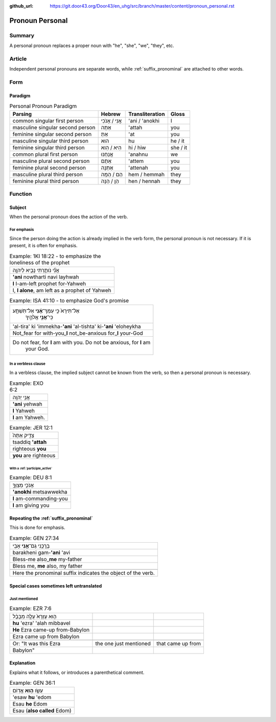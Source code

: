 :github_url: https://git.door43.org/Door43/en_uhg/src/branch/master/content/pronoun_personal.rst

.. _pronoun_personal:

Pronoun Personal
================

Summary
-------

A personal pronoun replaces a proper noun with "he", "she", "we",
"they", etc.

Article
-------

Independent personal pronouns are separate words, while :ref:`suffix_pronominal`
are attached to other words.

Form
----

Paradigm
~~~~~~~~

.. csv-table:: Personal Pronoun Paradigm
  :header-rows: 1

  Parsing,Hebrew,Transliteration,Gloss
  common singular first person,אֲנִי / אָנֹכִי,'ani / 'anokhi,I
  masculine singular second person,אַתָּה,'attah,you
  feminine singular second person,אַתְּ,'at,you
  masculine singular third person,הוּא,hu,he / it
  feminine singular third person,הִיא / הִוא,hi / hiw,she / it
  common plural first person,אֲנַחְנוּ,'anahnu,we
  masculine plural second person,אַתֶּם,'attem,you
  feminine plural second person,אַתֵּנָה,'attenah,you
  masculine plural third person,הֵם / הֵמָּה,hem / hemmah,they
  feminine plural third person,הֵן / הֵנָּה,hen / hennah,they

Function
--------

Subject
~~~~~~~

When the personal pronoun does the action of the verb.

For emphasis
^^^^^^^^^^^^

Since the person doing the action is already implied in the verb form,
the personal pronoun is not necessary. If it is present, it is often for
emphasis.

.. csv-table:: Example: 1KI 18:22 - to emphasize the loneliness of the prophet

  אֲנִ֞י נֹותַ֧רְתִּי נָבִ֛יא לַיהוָ֖ה
  **'ani** nowtharti navi layhwah
  **I** I-am-left prophet for-Yahweh
  "I, **I alone**, am left as a prophet of Yahweh"

.. csv-table:: Example: ISA 41:10 - to emphasize God's promise

  "אַל־תִּירָא֙ כִּ֣י עִמְּךָ־\ **אָ֔נִי** אַל־תִּשְׁתָּ֖ע
     כִּֽי־\ **אֲנִ֣י** אֱלֹהֶ֑יךָ"
  'al-tira' ki 'immekha-**'ani** 'al-tishta' ki-\ **'ani** 'eloheykha
  Not\_fear for with-you\_\ **I** not\_be-anxious for\_\ **I** your-God
  "Do not fear, for **I** am with you. Do not be anxious, for **I** am
     your God."

In a verbless clause
^^^^^^^^^^^^^^^^^^^^

In a verbless clause, the implied subject cannot be known from the verb,
so then a personal pronoun is necessary.

.. csv-table:: Example: EXO 6:2

  אֲנִ֥י יְהוָֽה
  **'ani** yehwah
  **I** Yahweh
  **I** am Yahweh.

.. csv-table:: Example: JER 12:1

  צַדִּ֤יק אַתָּה֙
  tsaddiq **'attah**
  righteous **you**
  **you** are righteous

With a :ref:`participle_active`
'''''''''''''''''''''''''''''''''''''''''''''''''''''''''''''''''''''''''''''''''''''''''''''''''''''''

.. csv-table:: Example: DEU 8:1

  אָנֹכִ֧י מְצַוְּךָ֛
  **'anokhi** metsawwekha
  **I** am-commanding-you
  **I** am giving you

Repeating the :ref:`suffix_pronominal`
~~~~~~~~~~~~~~~~~~~~~~~~~~~~~~~~~~~~~~~~~~~~~~~~~~~~~~~~~~~~~~~~~~~~~~~~~~~~~~~~~~~~~~~~~~~~~~~~~~~~~~~~~~~~~~~~~~~~

This is done for emphasis.

.. csv-table:: Example: GEN 27:34

  בָּרֲכֵ֥נִי גַם־\ **אָ֖נִי** אָבִֽי
  barakheni gam-\ **'ani** 'avi
  Bless-me also\_\ **me** my-father
  "Bless me, **me** also, my father"

   Here the pronominal suffix indicates the object of the verb.

Special cases sometimes left untranslated
~~~~~~~~~~~~~~~~~~~~~~~~~~~~~~~~~~~~~~~~~

Just mentioned
^^^^^^^^^^^^^^

.. csv-table:: Example: EZR 7:6

  ה֤וּא עֶזְרָא֙ עָלָ֣ה מִבָּבֶ֔ל
  **hu** 'ezra' 'alah mibbavel
  **He** Ezra came-up from-Babylon
  Ezra came up from Babylon

   Or: "It was this Ezra, the one just mentioned, that came up from
   Babylon"

Explanation
~~~~~~~~~~~

Explains what it follows, or introduces a parenthetical comment.

.. csv-table:: Example: GEN 36:1

  עֵשָׂ֖ו \ **ה֥וּא** אֱדֽוֹם
  'esaw **hu** 'edom
  Esau **he** Edom
  Esau (**also called** Edom)
